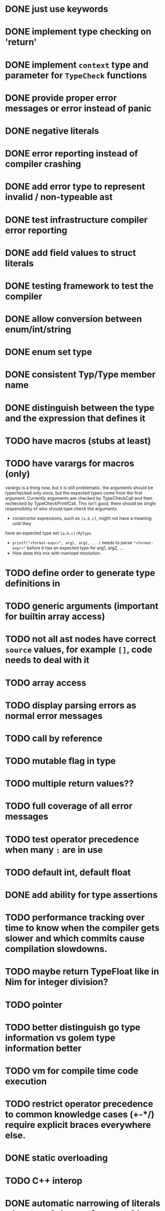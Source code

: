 * DONE just use keywords
* DONE implement type checking on 'return'
* DONE implement ~context~ type and parameter for ~TypeCheck~ functions
* DONE provide proper error messages or error instead of panic
* DONE negative literals
* DONE error reporting instead of compiler crashing
* DONE add error type to represent invalid / non-typeable ast
* DONE test infrastructure compiler error reporting
* DONE add field values to struct literals
* DONE testing framework to test the compiler
* DONE allow conversion between enum/int/string
* DONE enum set type
* DONE consistent Typ/Type member name
* DONE distinguish between the type and the expression that defines it
* TODO have macros (stubs at least)
* TODO have varargs for macros (only)
varargs is a thing now, but it is still problematic. the arguments should be
typechecked only once, but the expected types come from the first argument.
Currently arguments are checked by TypeCheckCall and then rechecked by
TypeCheckPrintfCall. This isn't good, there should be single respensibility of
who should type check the arguments.

 * constructor expressions, such as ~[a,b,c]~, might not have a meaning until they
have an expected type set ~[a,b,c]:MyType~.
 * ~printf("<format-expr>", arg1, arg2, ...)~ needs to parse ~"<format-expr>"~ before it has an expected type for arg1, arg2, ...
 * How does this mix with overload resolution.

* TODO define order to generate type definitions in
* TODO generic arguments (important for builtin array access)
* TODO not all ast nodes have correct ~source~ values, for example ~[]~, code needs to deal with it
* TODO array access
* TODO display parsing errors as normal error messages
* TODO call by reference
* TODO mutable flag in type
* TODO multiple return values??
* TODO full coverage of all error messages
* TODO test operator precedence when many ~:~ are in use
* TODO default int, default float
* DONE add ability for type assertions
* TODO performance tracking over time to know when the compiler gets slower and which commits cause compilation slowdowns.
* TODO maybe return TypeFloat like in Nim for integer division?
* TODO pointer
* TODO better distinguish go type information vs golem type information better
* TODO vm for compile time code execution
* TODO restrict operator precedence to common knowledge cases (+-*/) require explicit braces everywhere else.
* DONE static overloading
* TODO C++ interop
* DONE automatic narrowing of literals when type is known from outside.
* TODO test default value
* TODO compiler passes for some transformations (e.g. moving literals to constants)
* TODO persistent statistic logging about compiler bootstrapping time, lines of code, test time, test lines of code
* TODO full set of types
** TODO vector/matrix/simd types
** DONE string
** DONE enum
** DONE enum set
** DONE int float in all sizes
** DONE array
** DONE struct
** DONE literals
* DONE documentation structure
* TODO code navigation
 [ ] jump to catch from throw
 [ ] jump to throw from catch
 [ ] jump to definition
* TODO dotExpr should be strictly limited to two elements
